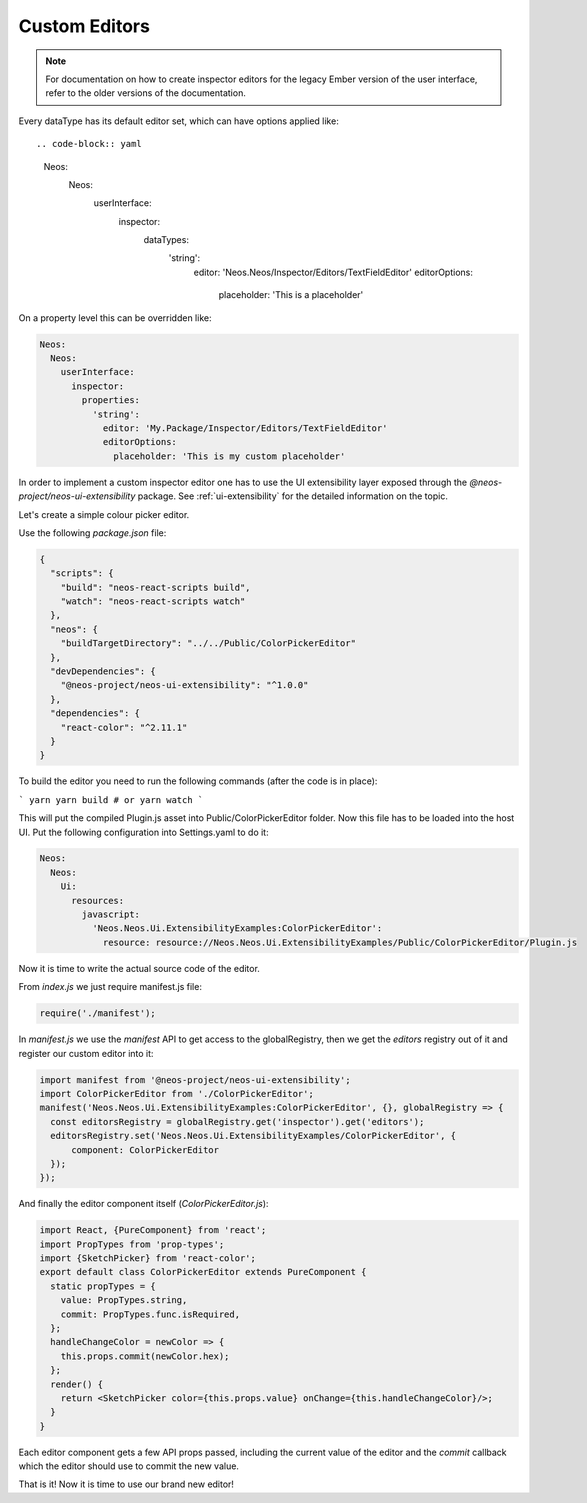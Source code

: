 .. _custom-editors:

Custom Editors
==============

.. note:: For documentation on how to create inspector editors for the legacy Ember version of the user interface, refer to the older versions of the documentation.


Every dataType has its default editor set, which can have options applied like::

.. code-block:: yaml

  Neos:
    Neos:
      userInterface:
        inspector:
          dataTypes:
            'string':
              editor: 'Neos.Neos/Inspector/Editors/TextFieldEditor'
              editorOptions:
                placeholder: 'This is a placeholder'

On a property level this can be overridden like:

.. code-block:: yaml

  Neos:
    Neos:
      userInterface:
        inspector:
          properties:
            'string':
              editor: 'My.Package/Inspector/Editors/TextFieldEditor'
              editorOptions:
                placeholder: 'This is my custom placeholder'

In order to implement a custom inspector editor one has to use the UI extensibility layer exposed through the `@neos-project/neos-ui-extensibility` package.
See :ref:`ui-extensibility` for the detailed information on the topic.

Let's create a simple colour picker editor.

Use the following `package.json` file:

.. code-block:: json

  {
    "scripts": {
      "build": "neos-react-scripts build",
      "watch": "neos-react-scripts watch"
    },
    "neos": {
      "buildTargetDirectory": "../../Public/ColorPickerEditor"
    },
    "devDependencies": {
      "@neos-project/neos-ui-extensibility": "^1.0.0"
    },
    "dependencies": {
      "react-color": "^2.11.1"
    }
  }

To build the editor you need to run the following commands (after the code is in place):

```
yarn
yarn build # or yarn watch
```

This will put the compiled Plugin.js asset into Public/ColorPickerEditor folder.
Now this file has to be loaded into the host UI.
Put the following configuration into Settings.yaml to do it:

.. code-block:: yaml

  Neos:
    Neos:
      Ui:
        resources:
          javascript:
            'Neos.Neos.Ui.ExtensibilityExamples:ColorPickerEditor':
              resource: resource://Neos.Neos.Ui.ExtensibilityExamples/Public/ColorPickerEditor/Plugin.js


Now it is time to write the actual source code of the editor.

From `index.js` we just require manifest.js file:

.. code-block:: javascript

  require('./manifest');


In `manifest.js` we use the `manifest` API to get access to the globalRegistry, then we get the `editors` registry out of it and register our custom editor into it:

.. code-block:: javascript

  import manifest from '@neos-project/neos-ui-extensibility';
  import ColorPickerEditor from './ColorPickerEditor';
  manifest('Neos.Neos.Ui.ExtensibilityExamples:ColorPickerEditor', {}, globalRegistry => {
    const editorsRegistry = globalRegistry.get('inspector').get('editors');
    editorsRegistry.set('Neos.Neos.Ui.ExtensibilityExamples/ColorPickerEditor', {
        component: ColorPickerEditor
    });
  });


And finally the editor component itself (`ColorPickerEditor.js`):

.. code-block:: javascript

  import React, {PureComponent} from 'react';
  import PropTypes from 'prop-types';
  import {SketchPicker} from 'react-color';
  export default class ColorPickerEditor extends PureComponent {
    static propTypes = {
      value: PropTypes.string,
      commit: PropTypes.func.isRequired,
    };
    handleChangeColor = newColor => {
      this.props.commit(newColor.hex);
    };
    render() {
      return <SketchPicker color={this.props.value} onChange={this.handleChangeColor}/>;
    }
  }

Each editor component gets a few API props passed, including the current value of the editor and the `commit` callback which the editor should use to commit the new value.

That is it! Now it is time to use our brand new editor!

.. code-block:: javascript
  'Neos.NodeTypes:TextMixin':
    properties:
      color:
        ui:
          label: 'Color picker'
          inspector:
            editor: 'Neos.Neos.Ui.ExtensibilityExamples/ColorPickerEditor'
